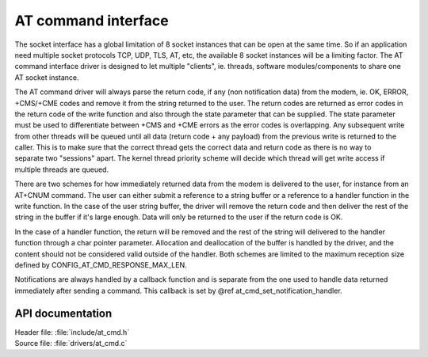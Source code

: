 .. _at_cmd_readme:

AT command interface
####################

The socket interface has a global limitation of 8 socket instances that can be
open at the same time. So if an application need multiple socket protocols TCP,
UDP, TLS, AT, etc, the available 8 socket instances will be a limiting factor.
The AT command interface driver is designed to let multiple "clients", ie.
threads, software modules/components to share one AT socket instance.

The AT command driver will always parse the return code, if any (non
notification data) from the modem, ie. OK, ERROR, +CMS/+CME codes and remove
it from the string returned to the user. The return codes are returned as error
codes in the return code of the write function and also through the state
parameter that can be supplied. The state parameter must be used to
differentiate between +CMS and +CME errors as the error codes is overlapping.
Any subsequent write from other threads will be queued until all data (return
code + any payload) from the previous write is returned to the caller. This is
to make sure that the correct thread gets the correct data and return code as
there is no way to separate two "sessions" apart. The kernel thread priority
scheme will decide which thread will get write access if multiple threads are
queued.

There are two schemes for how immediately returned data from the modem is
delivered to the user, for instance from an AT+CNUM command. The user can either
submit a reference to a string buffer or a reference to a handler function in
the write function. In the case of the user string buffer, the driver will
remove the return code and then deliver the rest of the string in the buffer if
it's large enough. Data will only be returned to the user if the return code
is OK.

In the case of a handler function, the return will be removed and the rest of
the string will delivered to the handler function through a char pointer
parameter. Allocation and deallocation of the buffer is handled by the driver,
and the content should not be considered valid outside of the handler. Both
schemes are limited to the maximum reception size defined by
CONFIG_AT_CMD_RESPONSE_MAX_LEN.

Notifications are always handled by a callback function and is separate from
the one used to handle data returned immediately after sending a command. This
callback is set by @ref at_cmd_set_notification_handler.

API documentation
*****************

| Header file: :file:`include/at_cmd.h`
| Source file: :file:`drivers/at_cmd.c`

.. doxygengroup:: at_cmd
   :project: nrf
   :members:
